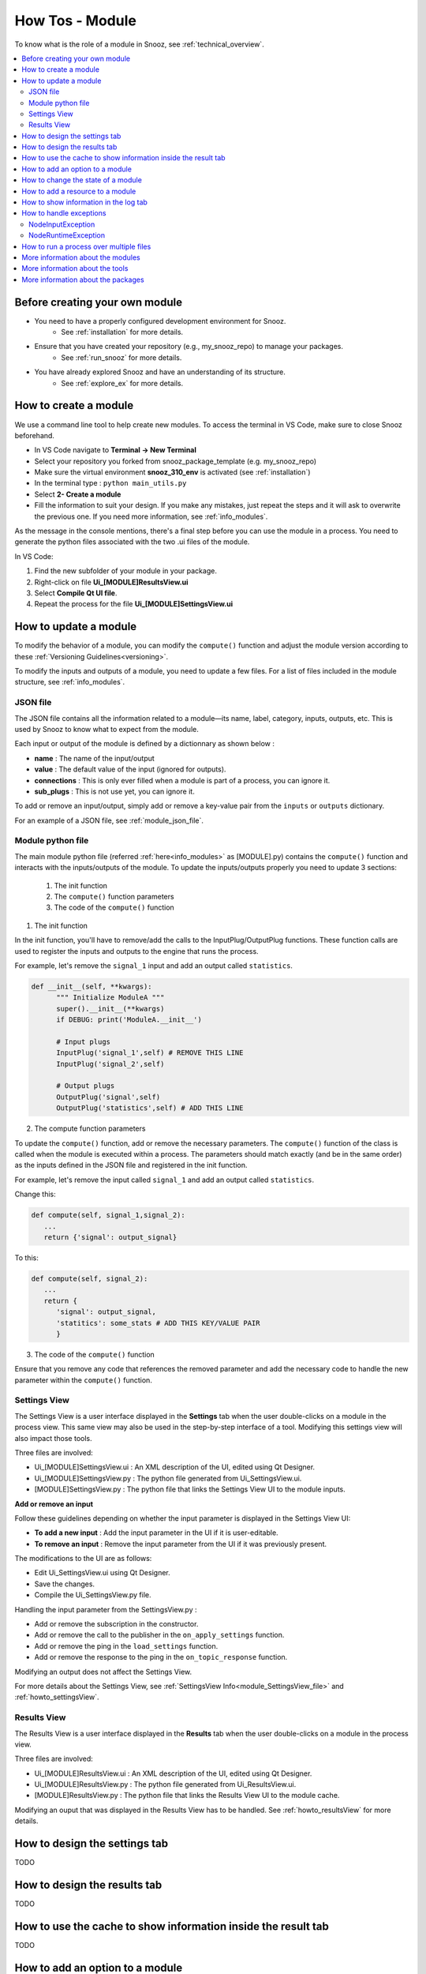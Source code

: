 .. _module_howtos:

=================
How Tos - Module 
=================

To know what is the role of a module in Snooz, see :ref:`technical_overview`.

.. contents::
   :local:

Before creating your own module
==================================

- You need to have a properly configured development environment for Snooz. 
   - See :ref:`installation` for more details.
- Ensure that you have created your repository (e.g., my_snooz_repo) to manage your packages. 
   - See :ref:`run_snooz` for more details.
- You have already explored Snooz and have an understanding of its structure. 
   - See :ref:`explore_ex` for more details. 

How to create a module
==================================
We use a command line tool to help create new modules. To access the terminal in VS Code, make sure to close Snooz beforehand. 

- In VS Code navigate to **Terminal -> New Terminal**
- Select your repository you forked from snooz_package_template (e.g. my_snooz_repo)
- Make sure the virtual environment **snooz_310_env** is activated (see :ref:`installation`)
- In the terminal type : ``python main_utils.py``
- Select **2- Create a module**
- Fill the information to suit your design. If you make any mistakes, just repeat the steps and it will ask to overwrite the previous one.  If you need more information, see :ref:`info_modules`.

As the message in the console mentions, there's a final step before you can use the module in a process. 
You need to generate the python files associated with the two .ui files of the module. 

In VS Code:

1. Find the new subfolder of your module in your package.
2. Right-click on file **Ui_[MODULE]ResultsView.ui**
3. Select **Compile Qt UI file**.
4. Repeat the process for the file **Ui_[MODULE]SettingsView.ui**

How to update a module
==================================
To modify the behavior of a module, you can modify the ``compute()`` function and adjust the module version according to these :ref:`Versioning Guidelines<versioning>`. 

To modify the inputs and outputs of a module, you need to update a few files. For a list of files included in the module structure, see  :ref:`info_modules`.

JSON file
-------------------------

The JSON file contains all the information related to a module—its name, label, category, inputs, outputs, etc. This is used by Snooz to know what to expect from the module.

Each input or output of the module is defined by a dictionnary as shown below : 

- **name** : The name of the input/output
- **value** : The default value of the input (ignored for outputs).
- **connections** : This is only ever filled when a module is part of a process, you can ignore it.
- **sub_plugs** : This is not use yet, you can ignore it.

To add or remove an input/output, simply add or remove a key-value pair from the ``inputs`` or ``outputs`` dictionary.

For an example of a JSON file, see :ref:`module_json_file`.

Module python file
-------------------------

The main module python file (referred :ref:`here<info_modules>` as [MODULE].py) contains the ``compute()`` function and interacts with the inputs/outputs of the module.  
To update the inputs/outputs properly you need to update 3 sections:

   1. The init function
   2. The ``compute()`` function parameters
   3. The code of the ``compute()`` function

1. The init function

In the init function, you'll have to remove/add the calls to the InputPlug/OutputPlug functions. 
These function calls are used to register the inputs and outputs to the engine that runs the process.

For example, let's remove the ``signal_1`` input and add an output called ``statistics``.

.. code-block:: python

   def __init__(self, **kwargs):
         """ Initialize ModuleA """
         super().__init__(**kwargs)
         if DEBUG: print('ModuleA.__init__')

         # Input plugs
         InputPlug('signal_1',self) # REMOVE THIS LINE
         InputPlug('signal_2',self)
         
         # Output plugs
         OutputPlug('signal',self)
         OutputPlug('statistics',self) # ADD THIS LINE

2. The compute function parameters

To update the ``compute()`` function, add or remove the necessary parameters. The ``compute()`` function of the class is called when the module is executed within a process. 
The parameters should match exactly (and be in the same order) as the inputs defined in the JSON file and registered in the init function.

For example, let's remove the input called ``signal_1`` and add an output called ``statistics``.

Change this:

.. code-block:: python

   def compute(self, signal_1,signal_2):
      ...
      return {'signal': output_signal}

To this:

.. code-block:: python

   def compute(self, signal_2):
      ...
      return {
         'signal': output_signal,
         'statitics': some_stats # ADD THIS KEY/VALUE PAIR
         }

3. The code of the ``compute()`` function

Ensure that you remove any code that references the removed parameter and add the necessary code to handle the new parameter within the ``compute()`` function.

Settings View
-------------------------

The Settings View is a user interface displayed in the **Settings** tab when the user double-clicks on a module in the process view.
This same view may also be used in the step-by-step interface of a tool. Modifying this settings view will also impact those tools.

Three files are involved:

- Ui_[MODULE]SettingsView.ui : An XML description of the UI, edited using Qt Designer.
- Ui_[MODULE]SettingsView.py : The python file generated from Ui_SettingsView.ui.
- [MODULE]SettingsView.py : The python file that links the Settings View UI to the module inputs.

**Add or remove an input**

Follow these guidelines depending on whether the input parameter is displayed in the Settings View UI:

- **To add a new input** : Add the input parameter in the UI if it is user-editable.
- **To remove an input** : Remove the input parameter from the UI if it was previously present. 

The modifications to the UI are as follows:

- Edit Ui_SettingsView.ui using Qt Designer.
- Save the changes.
- Compile the Ui_SettingsView.py file.

Handling the input parameter from the SettingsView.py :

- Add or remove the subscription in the constructor.
- Add or remove the call to the publisher in the ``on_apply_settings`` function.
- Add or remove the ping in the ``load_settings`` function.
- Add or remove the response to the ping in the ``on_topic_response`` function.

Modifying an output does not affect the Settings View.

For more details about the Settings View, see :ref:`SettingsView Info<module_SettingsView_file>` and :ref:`howto_settingsView`.

Results View
-------------------------

The Results View is a user interface displayed in the **Results** tab when the user double-clicks on a module in the process view.

Three files are involved:

- Ui_[MODULE]ResultsView.ui : An XML description of the UI, edited using Qt Designer.
- Ui_[MODULE]ResultsView.py : The python file generated from Ui_ResultsView.ui.
- [MODULE]ResultsView.py : The python file that links the Results View UI to the module cache.

Modifying an ouput that was displayed in the Results View has to be handled. See :ref:`howto_resultsView` for more details.

.. _howto_settingsView:

How to design the settings tab
====================================================================
TODO

.. _howto_resultsView:

How to design the results tab
====================================================================
TODO

How to use the cache to show information inside the result tab
====================================================================
TODO

How to add an option to a module
====================================================================
TODO

How to change the state of a module
====================================================================
TODO

How to add a resource to a module
====================================================================
TODO

How to show information in the log tab
====================================================================
TODO

How to handle exceptions
====================================================================
In Snooz, when a module is executing we define two types of possible problems: 

- input problems
- runtime problems
 
The module is responsible for detecting these problems and raise the appropriate exception when they happens. 

NodeInputException
---------------------
An input problem occurs when an input module is not of the expected type. When this happens, the module must raise a ``NodeInputException``. 
A ``NodeInputException`` is considered a critical error and will stop the execution of Snooz.

This error typically occurs during the development phase, when the process has not yet been fully validated. 
It may result from an input parameter being poorly defined or modules in the process not being properly connected.

Once the process is integrated into a tool, any user-editable parameters should be validated before execution begins.

The best practice is to verify the type of the input parameters at the start of the ``compute()`` function in your module.

.. code-block:: python
   
   def compute(self, signal_1):
      # Make appropriate checks to input values
      if not isinstance(signal_1, dict):
         raise NodeInputException(self.identifier, "signal_1", "signal_1 must be a dictionary")

.. note::

   self.identifier informs which instance of a module is responsible for generating the exception, this is useful when you have multiple instances of the same module inside a process.

NodeRuntimeException
---------------------
A runtime exception occurs when there is a problem during the execution of the ``compute()`` function, 
after the initial checks for input validity have passed. When this happens, the module must raise a ``NodeRuntimeException``.

A runtime exception is not considered as critical as ``NodeInputException``, since the error can be caused by the content being analyzed rather than the developer's code. 
If the process is set up to run on multiple files (using a master node), only the current iteration will fail, and the process will continue with the next iteration. 
At the end of all iterations, the user will be informed that an error occurred during one or more iterations.

Here are a few examples where your module should raise a ``NodeRuntimeException``:

- A file you are trying to open is locked by another software and cannot be accessed.
- The file you are trying to read is empty or improperly formatted.
- There isn't enough disk space to save a file.
- You lack the necessary credentials to perform an action on the file system.

It is important that the developer catches these errors to help the user understand why Snooz failed to analyze their data.

Here's an example of how to handle a runtime error in a ``compute()`` function:

.. code-block:: python

   try : 
         dataframe.to_csv(path_or_buf=filename, sep='\t', \
            index=False, index_label='False', mode='a', header=write_header, encoding="utf_8")
   except :
         error_message = f"Snooz can not write in the file {filename}."+\
            f" Check if the drive is accessible and ensure the file is not already open."
         raise NodeRuntimeException(self.identifier, "SpindlesDetails", error_message)     


How to run a process over multiple files
====================================================================
TODO

More information about the modules
====================================================================
See :ref:`info_modules`.

More information about the tools
====================================================================
See :ref:`info_tools`.

More information about the packages
====================================================================
See :ref:`info_packages`.
